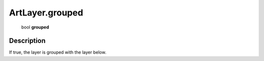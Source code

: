 .. _ArtLayer.grouped:

================================================
ArtLayer.grouped
================================================

   bool **grouped**


Description
-----------

If true, the layer is grouped with the layer below.


